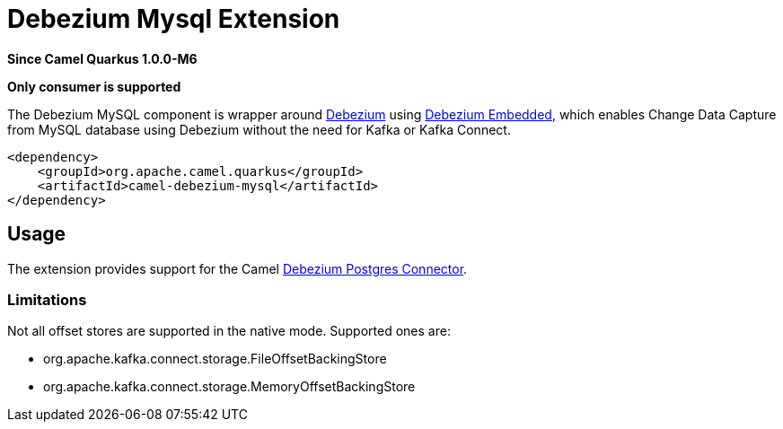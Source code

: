 [[debezium-mysql]]
= Debezium Mysql Extension

*Since Camel Quarkus 1.0.0-M6*

*Only consumer is supported*

The Debezium MySQL component is wrapper around https://debezium.io/[Debezium] using
https://debezium.io/documentation/reference/0.9/operations/embedded.html[Debezium Embedded], which enables Change Data
Capture from MySQL database using Debezium without the need for Kafka or Kafka Connect.

[source,xml]
------------------------------------------------------------
<dependency>
    <groupId>org.apache.camel.quarkus</groupId>
    <artifactId>camel-debezium-mysql</artifactId>
</dependency>
------------------------------------------------------------

== Usage

The extension provides support for the Camel https://camel.apache.org/components/latest/debezium-mysql-component.html[Debezium Postgres Connector].

=== Limitations

Not all offset stores are supported in the native mode. Supported ones are:

* org.apache.kafka.connect.storage.FileOffsetBackingStore
* org.apache.kafka.connect.storage.MemoryOffsetBackingStore

